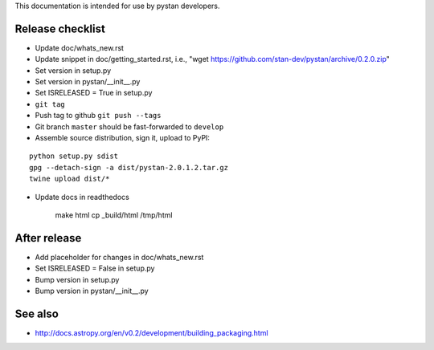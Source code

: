 This documentation is intended for use by pystan developers.

Release checklist
=================

- Update doc/whats_new.rst
- Update snippet in doc/getting_started.rst, i.e., "wget https://github.com/stan-dev/pystan/archive/0.2.0.zip"
- Set version in setup.py
- Set version in pystan/__init__.py
- Set ISRELEASED = True in setup.py
- ``git tag``
- Push tag to github ``git push --tags``
- Git branch ``master`` should be fast-forwarded to ``develop``
- Assemble source distribution, sign it, upload to PyPI:

::

    python setup.py sdist
    gpg --detach-sign -a dist/pystan-2.0.1.2.tar.gz
    twine upload dist/*

- Update docs in readthedocs

    make html
    cp _build/html /tmp/html

After release
=============
- Add placeholder for changes in doc/whats_new.rst
- Set ISRELEASED = False in setup.py
- Bump version in setup.py
- Bump version in pystan/__init__.py

See also
========
- http://docs.astropy.org/en/v0.2/development/building_packaging.html
